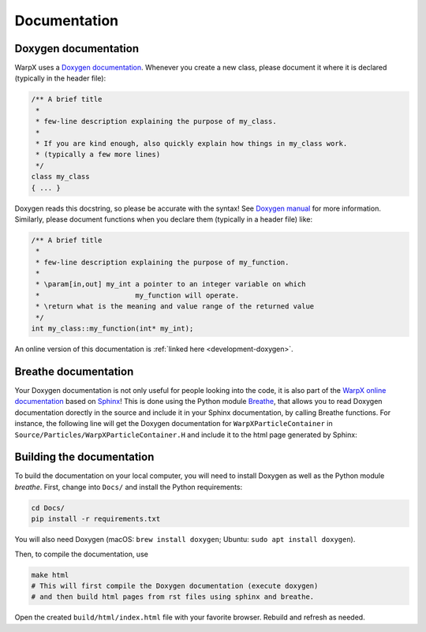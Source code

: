 .. _developers-docs:

Documentation
=============

Doxygen documentation
---------------------

WarpX uses a `Doxygen documentation <https://www.doxygen.nl/manual/docblocks.html>`__.
Whenever you create a new class, please document it where it is declared (typically in the header file):

.. code-block:: cpp

   /** A brief title
    *
    * few-line description explaining the purpose of my_class.
    *
    * If you are kind enough, also quickly explain how things in my_class work.
    * (typically a few more lines)
    */
   class my_class
   { ... }

Doxygen reads this docstring, so please be accurate with the syntax! See `Doxygen manual <http://www.doxygen.nl/manual/docblocks.html>`__ for more information. Similarly, please document functions when you declare them (typically in a header file) like:

.. code-block:: cpp

  /** A brief title
   *
   * few-line description explaining the purpose of my_function.
   *
   * \param[in,out] my_int a pointer to an integer variable on which
   *                       my_function will operate.
   * \return what is the meaning and value range of the returned value
   */
  int my_class::my_function(int* my_int);

An online version of this documentation is :ref:`linked here <development-doxygen>`.

Breathe documentation
---------------------

Your Doxygen documentation is not only useful for people looking into the code, it is also part of the `WarpX online documentation <https://ecp-warpx.github.io>`_ based on `Sphinx <http://www.sphinx-doc.org>`_!
This is done using the Python module `Breathe <http://breathe.readthedocs.org>`_, that allows you to read Doxygen documentation dorectly in the source and include it in your Sphinx documentation, by calling Breathe functions.
For instance, the following line will get the Doxygen documentation for ``WarpXParticleContainer`` in ``Source/Particles/WarpXParticleContainer.H`` and include it to the html page generated by Sphinx:

  .. doxygenclass:: WarpXParticleContainer

Building the documentation
--------------------------

To build the documentation on your local computer, you will need to install Doxygen as well as the Python module `breathe`.
First, change into ``Docs/`` and install the Python requirements:

.. code-block:: sh

    cd Docs/
    pip install -r requirements.txt

You will also need Doxygen (macOS: ``brew install doxygen``; Ubuntu: ``sudo apt install doxygen``).

Then, to compile the documentation, use

.. code-block:: sh

    make html
    # This will first compile the Doxygen documentation (execute doxygen)
    # and then build html pages from rst files using sphinx and breathe.

Open the created ``build/html/index.html`` file with your favorite browser.
Rebuild and refresh as needed.
